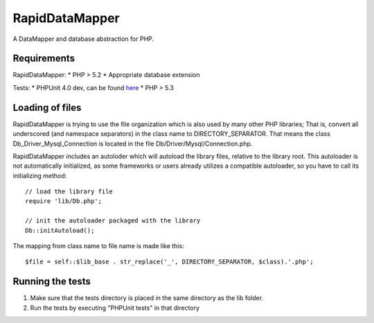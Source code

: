 ===============
RapidDataMapper
===============

A DataMapper and database abstraction for PHP.

Requirements
============

RapidDataMapper:
* PHP > 5.2
* Appropriate database extension

Tests:
* PHPUnit 4.0 dev, can be found here_
* PHP > 5.3

.. _here: http://www.phpunit.de/wiki/SubversionRepository

Loading of files
================

RapidDataMapper is trying to use the file organization which is also used by many other
PHP libraries; That is, convert all underscored (and namespace separators) in the
class name to DIRECTORY_SEPARATOR.
That means the class Db_Driver_Mysql_Connection is located in the file
Db/Driver/Mysql/Connection.php.

RapidDataMapper includes an autoloder which will autoload the library files, relative
to the library root. This autoloader is not automatically initialized, as some frameworks
or users already utilizes a compatible autoloader, so you have to call its initializing method::

    // load the library file
    require 'lib/Db.php';
    
    // init the autoloader packaged with the library
    Db::initAutoload();

The mapping from class name to file name is made like this::

    $file = self::$lib_base . str_replace('_', DIRECTORY_SEPARATOR, $class).'.php';

Running the tests
=================

1. Make sure that the tests directory is placed in the same directory as
   the lib folder.
2. Run the tests by executing "PHPUnit tests" in that directory